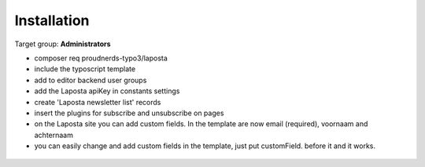 ﻿.. include:: ../Includes.txt



.. _installation:

============
Installation
============

Target group: **Administrators**

* composer req proudnerds-typo3/laposta
* include the typoscript template
* add to editor backend user groups
* add the Laposta apiKey in constants settings
* create 'Laposta newsletter list' records
* insert the plugins for subscribe and unsubscribe on pages
* on the Laposta site you can add custom fields. In the template are now email (required), voornaam and achternaam
* you can easily change and add custom fields in the template, just put customField. before it and it works.

.. figure:: ../Images/routeEnhancer.png
   :class: with-shadow
   :width: 586px
   :alt: Route Enhancer
